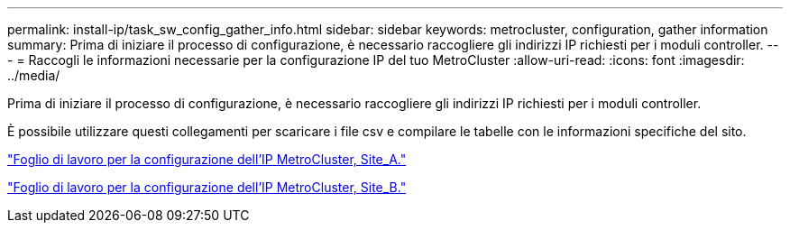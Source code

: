 ---
permalink: install-ip/task_sw_config_gather_info.html 
sidebar: sidebar 
keywords: metrocluster, configuration, gather information 
summary: Prima di iniziare il processo di configurazione, è necessario raccogliere gli indirizzi IP richiesti per i moduli controller. 
---
= Raccogli le informazioni necessarie per la configurazione IP del tuo MetroCluster
:allow-uri-read: 
:icons: font
:imagesdir: ../media/


[role="lead"]
Prima di iniziare il processo di configurazione, è necessario raccogliere gli indirizzi IP richiesti per i moduli controller.

È possibile utilizzare questi collegamenti per scaricare i file csv e compilare le tabelle con le informazioni specifiche del sito.

link:../media/metrocluster_ip_setup_worksheet_site-a.csv["Foglio di lavoro per la configurazione dell'IP MetroCluster, Site_A."]

link:../media/metrocluster_ip_setup_worksheet_site-b.csv["Foglio di lavoro per la configurazione dell'IP MetroCluster, Site_B."]
